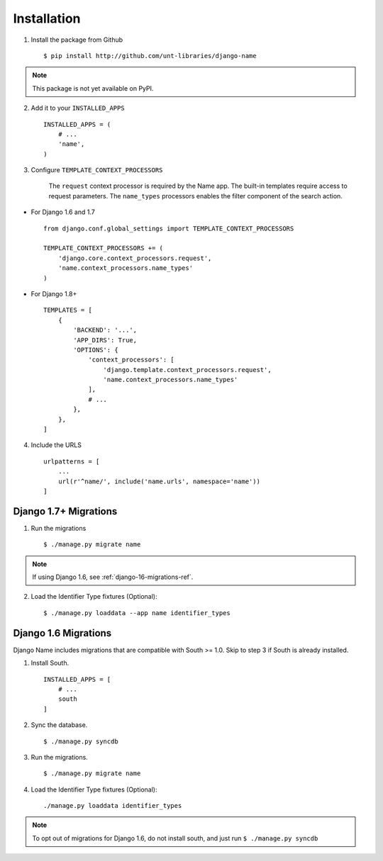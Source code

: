 
============
Installation
============

1. Install the package from Github ::

    $ pip install http://github.com/unt-libraries/django-name

.. note::
    This package is not yet available on PyPI.
    

2. Add it to your ``INSTALLED_APPS`` ::

    INSTALLED_APPS = (
        # ...
        'name',
    )

3. Configure ``TEMPLATE_CONTEXT_PROCESSORS``

    The ``request`` context processor is required by the Name app. The built-in templates require access to request parameters.
    The ``name_types`` processors enables the filter component of the search action.

- For Django 1.6 and 1.7 ::

    from django.conf.global_settings import TEMPLATE_CONTEXT_PROCESSORS

    TEMPLATE_CONTEXT_PROCESSORS += (
        'django.core.context_processors.request',
        'name.context_processors.name_types'
    )

- For Django 1.8+ ::

    TEMPLATES = [
        {
            'BACKEND': '...',
            'APP_DIRS': True,
            'OPTIONS': {
                'context_processors': [
                    'django.template.context_processors.request',
                    'name.context_processors.name_types'
                ],
                # ...
            },
        },
    ]
    


4. Include the URLS ::

    urlpatterns = [
        ...
        url(r'^name/', include('name.urls', namespace='name'))
    ]


Django 1.7+ Migrations
----------------------

1. Run the migrations ::

   $ ./manage.py migrate name

.. note:: If using Django 1.6, see :ref:`django-16-migrations-ref`.


2. Load the Identifier Type fixtures (Optional)::

   $ ./manage.py loaddata --app name identifier_types


.. _django-16-migrations-ref:

Django 1.6 Migrations
---------------------

Django Name includes migrations that are compatible with South >= 1.0. Skip to step 3 if South is already installed. 

1. Install South. ::

    INSTALLED_APPS = [
        # ...
        south
    ]

2. Sync the database. ::

   $ ./manage.py syncdb

   

3. Run the migrations. ::

   $ ./manage.py migrate name


4. Load the Identifier Type fixtures (Optional)::

   ./manage.py loaddata identifier_types

.. note:: To opt out of migrations for Django 1.6, do not install south, and just run ``$ ./manage.py syncdb``
